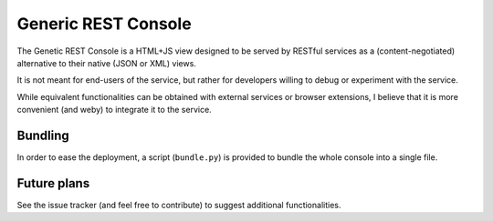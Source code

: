 Generic REST Console
====================

The Genetic REST Console is a HTML+JS view
designed to be served by RESTful services
as a (content-negotiated) alternative to their native (JSON or XML) views.

It is not meant for end-users of the service,
but rather for developers willing to debug or experiment with the service.

While equivalent functionalities can be obtained
with external services or browser extensions,
I believe that it is more convenient (and weby)
to integrate it to the service.

Bundling
--------

In order to ease the deployment,
a script (``bundle.py``) is provided
to bundle the whole console into a single file.

Future plans
------------

See the issue tracker (and feel free to contribute)
to suggest additional functionalities.
